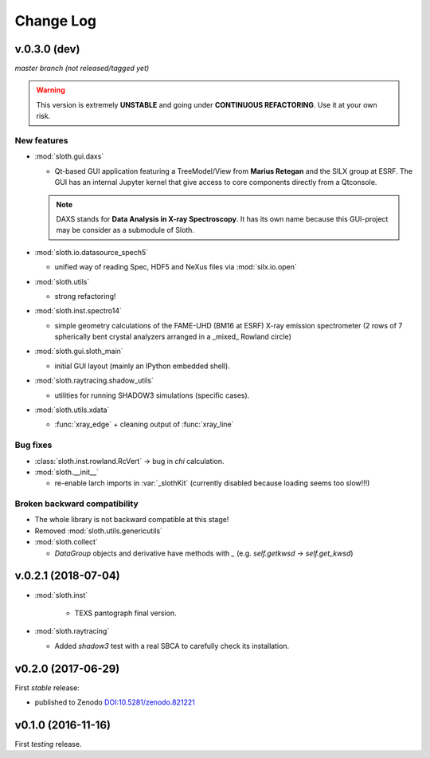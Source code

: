 .. -*- coding: utf-8 -*-

Change Log
==========

v.0.3.0 (dev)
-------------

*master branch (not released/tagged yet)*

.. warning:: This version is extremely **UNSTABLE** and going under **CONTINUOUS REFACTORING**. Use it at your own risk.

New features
''''''''''''

* :mod:`sloth.gui.daxs`

  - Qt-based GUI application featuring a TreeModel/View from **Marius Retegan**
    and the SILX group at ESRF. The GUI has an internal Jupyter kernel that give
    access to core components directly from a Qtconsole.

  .. note::

        DAXS stands for **Data Analysis in X-ray Spectroscopy**. It has its own
        name because this GUI-project may be consider as a submodule of Sloth.

* :mod:`sloth.io.datasource_spech5`

  - unified way of reading Spec, HDF5 and NeXus files via :mod:`silx.io.open`

* :mod:`sloth.utils`

  - strong refactoring!

* :mod:`sloth.inst.spectro14`

  - simple geometry calculations of the FAME-UHD (BM16 at ESRF) X-ray
    emission spectrometer (2 rows of 7 spherically bent crystal
    analyzers arranged in a _mixed_ Rowland circle)

* :mod:`sloth.gui.sloth_main`

  - initial GUI layout (mainly an IPython embedded shell).

* :mod:`sloth.raytracing.shadow_utils`

  - utilities for running SHADOW3 simulations (specific cases).

* :mod:`sloth.utils.xdata`

  - :func:`xray_edge` + cleaning output of :func:`xray_line`

Bug fixes
'''''''''

* :class:`sloth.inst.rowland.RcVert` -> bug in `chi` calculation.

* :mod:`sloth.__init__`

  - re-enable larch imports in :var:`_slothKit` (currently disabled
    because loading seems too slow!!!)

Broken backward compatibility
'''''''''''''''''''''''''''''

* The whole library is not backward compatible at this stage!

* Removed :mod:`sloth.utils.genericutils`

* :mod:`sloth.collect`

  - `DataGroup` objects and derivative have methods with `_`
    (e.g. `self.getkwsd` -> `self.get_kwsd`)


v.0.2.1 (2018-07-04)
--------------------

* :mod:`sloth.inst`

   * TEXS pantograph final version.

* :mod:`sloth.raytracing`

  * Added `shadow3` test with a real SBCA to carefully check its installation.

v0.2.0 (2017-06-29)
-------------------

First *stable* release:

* published to Zenodo `DOI:10.5281/zenodo.821221 <https://doi.org/10.5281/zenodo.821221>`_

v0.1.0 (2016-11-16)
-------------------

First *testing* release.
